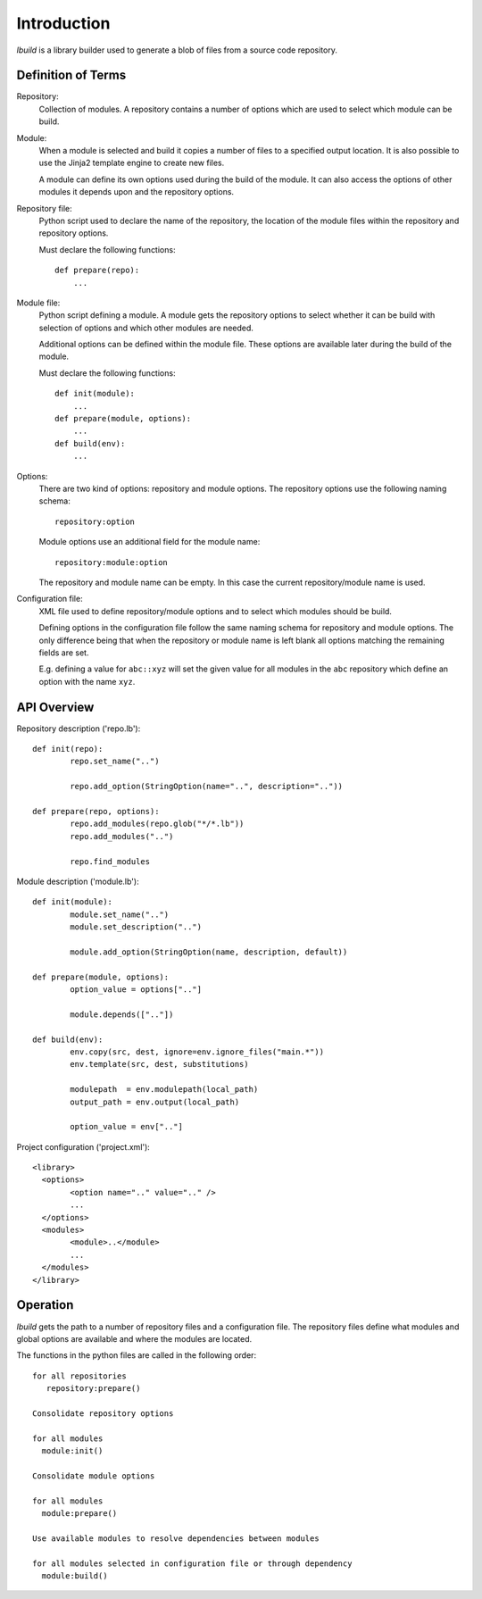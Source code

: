 
Introduction
============

*lbuild* is a library builder used to generate a blob of files from a source
code repository.


Definition of Terms
-------------------

Repository:
  Collection of modules. A repository contains a number of options which are
  used to select which module can be build.

Module:
  When a module is selected and build it copies a number of files to a
  specified output location. It is also possible to use the Jinja2 template
  engine to create new files.
  
  A module can define its own options used during the build of the module. It
  can also access the options of other modules it depends upon and the
  repository options.

Repository file:
  Python script used to declare the name of the repository, the location of
  the module files within the repository and repository options.
  
  Must declare the following functions::
  
    def prepare(repo):
        ...

Module file:
  Python script defining a module. A module gets the repository options to
  select whether it can be build with selection of options and which other
  modules are needed.
  
  Additional options can be defined within the module file. These options are
  available later during the build of the module.
  
  Must declare the following functions::
  
    def init(module):
        ...
    def prepare(module, options):
        ...
    def build(env):
        ...

Options:
  There are two kind of options: repository and module options. The repository
  options use the following naming schema::
  
      repository:option
  
  Module options use an additional field for the module name::
  
      repository:module:option
  
  The repository and module name can be empty. In this case the current
  repository/module name is used.

Configuration file:
  XML file used to define repository/module options and to select which
  modules should be build.
  
  Defining options in the configuration file follow the same naming schema for
  repository and module options. The only difference being that when the
  repository or module name is left blank all options matching the remaining
  fields are set.
  
  E.g. defining a value for ``abc::xyz`` will set the given value for all modules
  in the ``abc`` repository which define an option with the name ``xyz``.


API Overview
------------

Repository description ('repo.lb')::

	def init(repo):
		repo.set_name("..")

		repo.add_option(StringOption(name="..", description=".."))

	def prepare(repo, options):
		repo.add_modules(repo.glob("*/*.lb"))
		repo.add_modules("..")

		repo.find_modules


Module description ('module.lb')::

	def init(module):
		module.set_name("..")
		module.set_description("..")
		
		module.add_option(StringOption(name, description, default))

	def prepare(module, options):
		option_value = options[".."]
		
		module.depends([".."])

	def build(env):
		env.copy(src, dest, ignore=env.ignore_files("main.*"))
		env.template(src, dest, substitutions)
		
		modulepath  = env.modulepath(local_path)
		output_path = env.output(local_path)
		
		option_value = env[".."]

Project configuration ('project.xml')::
	
	<library>
	  <options>
		<option name=".." value=".." />
		...
	  </options>
	  <modules>
		<module>..</module>
		...
	  </modules>
	</library>


Operation
---------

*lbuild* gets the path to a number of repository files and a configuration file.
The repository files define what modules and global options are available and
where the modules are located.

The functions in the python files are called in the following order::

  for all repositories
     repository:prepare()
  
  Consolidate repository options
  
  for all modules 
    module:init()
  
  Consolidate module options
  
  for all modules
    module:prepare()
  
  Use available modules to resolve dependencies between modules
    
  for all modules selected in configuration file or through dependency
    module:build()
